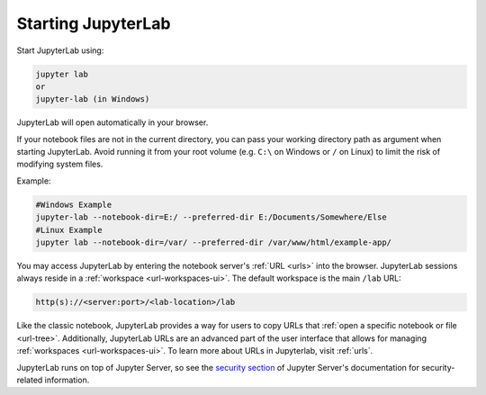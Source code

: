 .. Copyright (c) Jupyter Development Team.
.. Distributed under the terms of the Modified BSD License.

.. _starting:

Starting JupyterLab
===================

Start JupyterLab using:

.. code:: bash

    jupyter lab
    or
    jupyter-lab (in Windows)

JupyterLab will open automatically in your browser.

If your notebook files are not in the current directory, you can pass your working directory path as argument when starting JupyterLab. Avoid running it from your root volume (e.g. ``C:\`` on Windows or ``/`` on Linux) to limit the risk of modifying system files.

Example:

.. code:: bash

    #Windows Example
    jupyter-lab --notebook-dir=E:/ --preferred-dir E:/Documents/Somewhere/Else
    #Linux Example
    jupyter lab --notebook-dir=/var/ --preferred-dir /var/www/html/example-app/

You may access JupyterLab by entering the notebook server's :ref:`URL <urls>`
into the browser. JupyterLab sessions always reside in a
:ref:`workspace <url-workspaces-ui>`. The default workspace is the main ``/lab`` URL:

.. code-block:: none

  http(s)://<server:port>/<lab-location>/lab

Like the classic notebook,
JupyterLab provides a way for users to copy URLs that
:ref:`open a specific notebook or file <url-tree>`. Additionally,
JupyterLab URLs are an advanced part of the user interface that allows for
managing :ref:`workspaces <url-workspaces-ui>`. To learn more about URLs in
Jupyterlab, visit :ref:`urls`.

JupyterLab runs on top of Jupyter Server, so see the `security
section <https://jupyter-server.readthedocs.io/en/latest/operators/security.html>`__
of Jupyter Server's documentation for security-related information.
